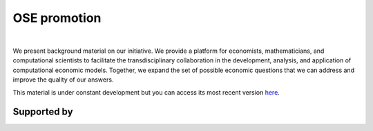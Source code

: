 .. |logo| image:: https://raw.githubusercontent.com/OpenSourceEconomics/ose-corporate-design/master/logos/OSE_logo_no_type_RGB.svg
   :height: 25px

|logo| OSE promotion
====================

.. image:: https://github.com/OpenSourceEconomics/ose-promotion/workflows/Continuous%20Integration/badge.svg
  :target: https://github.com/OpenSourceEconomics/ose-promotion/actions

.. image:: https://img.shields.io/badge/code%20style-black-000000.svg
  :target: https://github.com/psf/black

.. image:: https://img.shields.io/badge/License-MIT-yellow.svg
  :target: https://opensource.org/licenses/MIT

.. image:: https://img.shields.io/badge/zulip-join_chat-brightgreen.svg
  :target: https://ose.zulipchat.com

|

We present background material on our initiative. We provide a platform for economists, mathematicians, and computational scientists to facilitate the transdisciplinary collaboration in the development, analysis, and application of computational economic models. Together, we expand the set of possible economic questions that we can address and improve the quality of our answers.

This material is under constant development but you can access its most recent version `here <https://github.com/OpenSourceEconomics/ose-promotion/blob/master/promotion>`_.

Supported by
------------

.. image:: https://raw.githubusercontent.com/OpenSourceEconomics/ose-corporate-design/master/logos/OSE_logo_RGB.svg
    :width: 22 %
    :target: https://github.com/OpenSourceEconomics
